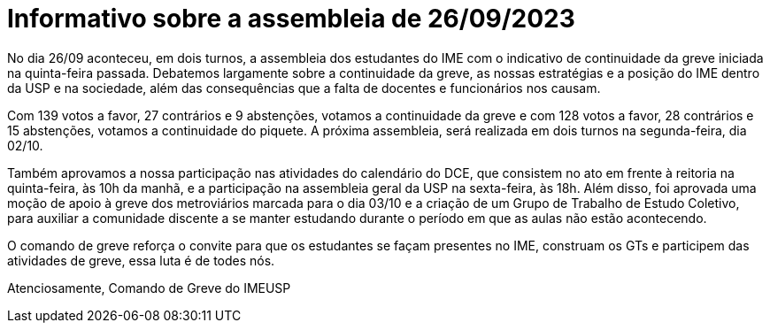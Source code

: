 = Informativo sobre a assembleia de 26/09/2023
// :page-subtitle:
:page-identificador: 20230927_informativo_sobre_a_assembleia_26_09_23
:page-data: "27 de setembro de 2023"
:page-layout: boletime_post
:page-categories: [boletime_post]
:page-tags: ['URGENTE', 'GrevIME']
:page-boletime: 'Setembro/2023'
:page-autoria: 'Comando de Greve IME-USP'
:page-resumo: ['No dia 26/09 aconteceu, em dois turnos, a assembleia dos estudantes do IME com o indicativo de continuidade da greve iniciada na quinta-feira passada. Debatemos largamente sobre a continuidade da greve, as nossas estratégias e a posição do IME dentro da USP e na sociedade, além das consequências que a falta de docentes e funcionários nos causam.']

No dia 26/09 aconteceu, em dois turnos, a assembleia dos estudantes do IME com o indicativo de continuidade da greve iniciada na quinta-feira passada. Debatemos largamente sobre a continuidade da greve, as nossas estratégias e a posição do IME dentro da USP e na sociedade, além das consequências que a falta de docentes e funcionários nos causam.

Com 139 votos a favor, 27 contrários e 9 abstenções, votamos a continuidade da greve e com 128 votos a favor, 28 contrários e 15 abstenções, votamos a continuidade do piquete. A próxima assembleia, será realizada em dois turnos na segunda-feira, dia 02/10.

Também aprovamos a nossa participação nas atividades do calendário do DCE, que consistem no ato em frente à reitoria na quinta-feira, às 10h da manhã, e a participação na assembleia geral da USP na sexta-feira, às 18h. Além disso, foi aprovada uma moção de apoio à greve dos metroviários marcada para o dia 03/10 e a criação de um Grupo de Trabalho de Estudo Coletivo, para auxiliar a comunidade discente a se manter estudando durante o período em que as aulas não estão acontecendo.

O comando de greve reforça o convite para que os estudantes se façam presentes no IME, construam os GTs e participem das atividades de greve, essa luta é de todes nós.

Atenciosamente,
Comando de Greve do IMEUSP